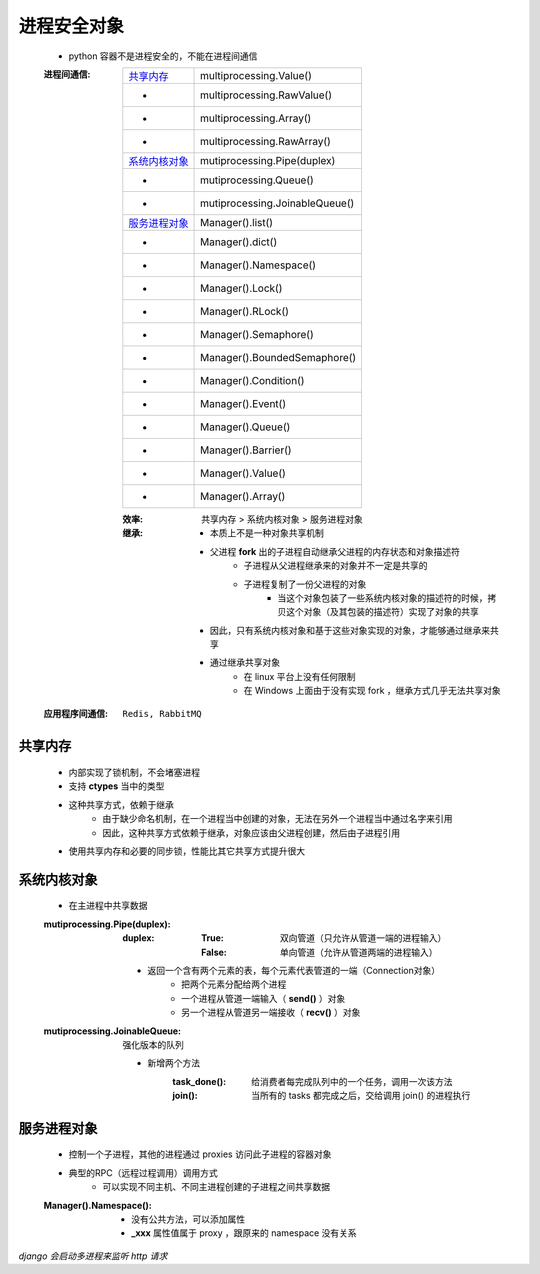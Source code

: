进程安全对象
--------------
    - python 容器不是进程安全的，不能在进程间通信

    :进程间通信:

        ================  =======================
        `共享内存`_          multiprocessing.Value()
         -                  multiprocessing.RawValue()
         -                  multiprocessing.Array()
         -                  multiprocessing.RawArray()
        `系统内核对象`_       mutiprocessing.Pipe(duplex)
         -                  mutiprocessing.Queue()
         -                  mutiprocessing.JoinableQueue()
        `服务进程对象`_       Manager().list()
         -                  Manager().dict()
         -                  Manager().Namespace()
         -                  Manager().Lock()
         -                  Manager().RLock()
         -                  Manager().Semaphore()
         -                  Manager().BoundedSemaphore()
         -                  Manager().Condition()
         -                  Manager().Event()
         -                  Manager().Queue()
         -                  Manager().Barrier()
         -                  Manager().Value()
         -                  Manager().Array()
        ================  =======================

        :效率: 共享内存 > 系统内核对象  > 服务进程对象
        :继承:
            - 本质上不是一种对象共享机制
            - 父进程 **fork** 出的子进程自动继承父进程的内存状态和对象描述符
                - 子进程从父进程继承来的对象并不一定是共享的
                - 子进程复制了一份父进程的对象
                    - 当这个对象包装了一些系统内核对象的描述符的时候，拷贝这个对象（及其包装的描述符）实现了对象的共享
            - 因此，只有系统内核对象和基于这些对象实现的对象，才能够通过继承来共享
            - 通过继承共享对象
                - 在 linux 平台上没有任何限制
                - 在 Windows 上面由于没有实现 fork ，继承方式几乎无法共享对象

    :应用程序间通信: ``Redis, RabbitMQ``


共享内存
"""""""""
    - 内部实现了锁机制，不会堵塞进程
    - 支持 **ctypes** 当中的类型
    - 这种共享方式，依赖于继承
        - 由于缺少命名机制，在一个进程当中创建的对象，无法在另外一个进程当中通过名字来引用
        - 因此，这种共享方式依赖于继承，对象应该由父进程创建，然后由子进程引用
    - 使用共享内存和必要的同步锁，性能比其它共享方式提升很大


系统内核对象
""""""""""""""
    - 在主进程中共享数据

    :mutiprocessing.Pipe(duplex):
        :duplex:
            :True: 双向管道（只允许从管道一端的进程输入）
            :False: 单向管道（允许从管道两端的进程输入）

        - 返回一个含有两个元素的表，每个元素代表管道的一端（Connection对象）
            - 把两个元素分配给两个进程
            - 一个进程从管道一端输入（ **send()** ）对象
            - 另一个进程从管道另一端接收（ **recv()** ）对象
    :mutiprocessing.JoinableQueue: 强化版本的队列

        - 新增两个方法
            :task_done(): 给消费者每完成队列中的一个任务，调用一次该方法
            :join():      当所有的 tasks 都完成之后，交给调用 join() 的进程执行


服务进程对象
""""""""""""""
    - 控制一个子进程，其他的进程通过 proxies 访问此子进程的容器对象
    - 典型的RPC（远程过程调用）调用方式
        - 可以实现不同主机、不同主进程创建的子进程之间共享数据

    :Manager().Namespace():
        - 没有公共方法，可以添加属性
        - **_xxx** 属性值属于 proxy ，跟原来的 namespace 没有关系

*django 会启动多进程来监听 http 请求*